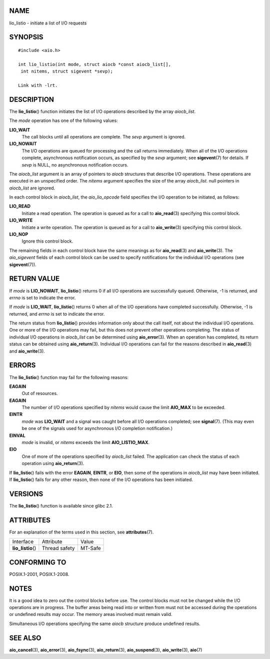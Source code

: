 NAME
====

lio_listio - initiate a list of I/O requests

SYNOPSIS
========

::

   #include <aio.h>

   int lio_listio(int mode, struct aiocb *const aiocb_list[],
    int nitems, struct sigevent *sevp);

   Link with -lrt.

DESCRIPTION
===========

The **lio_listio**\ () function initiates the list of I/O operations
described by the array *aiocb_list*.

The *mode* operation has one of the following values:

**LIO_WAIT**
   The call blocks until all operations are complete. The *sevp*
   argument is ignored.

**LIO_NOWAIT**
   The I/O operations are queued for processing and the call returns
   immediately. When all of the I/O operations complete, asynchronous
   notification occurs, as specified by the *sevp* argument; see
   **sigevent**\ (7) for details. If *sevp* is NULL, no asynchronous
   notification occurs.

The *aiocb_list* argument is an array of pointers to *aiocb* structures
that describe I/O operations. These operations are executed in an
unspecified order. The *nitems* argument specifies the size of the array
*aiocb_list*. null pointers in *aiocb_list* are ignored.

In each control block in *aiocb_list*, the *aio_lio_opcode* field
specifies the I/O operation to be initiated, as follows:

**LIO_READ**
   Initiate a read operation. The operation is queued as for a call to
   **aio_read**\ (3) specifying this control block.

**LIO_WRITE**
   Initiate a write operation. The operation is queued as for a call to
   **aio_write**\ (3) specifying this control block.

**LIO_NOP**
   Ignore this control block.

The remaining fields in each control block have the same meanings as for
**aio_read**\ (3) and **aio_write**\ (3). The *aio_sigevent* fields of
each control block can be used to specify notifications for the
individual I/O operations (see **sigevent**\ (7)).

RETURN VALUE
============

If *mode* is **LIO_NOWAIT**, **lio_listio**\ () returns 0 if all I/O
operations are successfully queued. Otherwise, -1 is returned, and
*errno* is set to indicate the error.

If *mode* is **LIO_WAIT**, **lio_listio**\ () returns 0 when all of the
I/O operations have completed successfully. Otherwise, -1 is returned,
and *errno* is set to indicate the error.

The return status from **lio_listio**\ () provides information only
about the call itself, not about the individual I/O operations. One or
more of the I/O operations may fail, but this does not prevent other
operations completing. The status of individual I/O operations in
*aiocb_list* can be determined using **aio_error**\ (3). When an
operation has completed, its return status can be obtained using
**aio_return**\ (3). Individual I/O operations can fail for the reasons
described in **aio_read**\ (3) and **aio_write**\ (3).

ERRORS
======

The **lio_listio**\ () function may fail for the following reasons:

**EAGAIN**
   Out of resources.

**EAGAIN**
   The number of I/O operations specified by *nitems* would cause the
   limit **AIO_MAX** to be exceeded.

**EINTR**
   *mode* was **LIO_WAIT** and a signal was caught before all I/O
   operations completed; see **signal**\ (7). (This may even be one of
   the signals used for asynchronous I/O completion notification.)

**EINVAL**
   *mode* is invalid, or *nitems* exceeds the limit **AIO_LISTIO_MAX**.

**EIO**
   One of more of the operations specified by *aiocb_list* failed. The
   application can check the status of each operation using
   **aio_return**\ (3).

If **lio_listio**\ () fails with the error **EAGAIN**, **EINTR**, or
**EIO**, then some of the operations in *aiocb_list* may have been
initiated. If **lio_listio**\ () fails for any other reason, then none
of the I/O operations has been initiated.

VERSIONS
========

The **lio_listio**\ () function is available since glibc 2.1.

ATTRIBUTES
==========

For an explanation of the terms used in this section, see
**attributes**\ (7).

================== ============= =======
Interface          Attribute     Value
**lio_listio**\ () Thread safety MT-Safe
================== ============= =======

CONFORMING TO
=============

POSIX.1-2001, POSIX.1-2008.

NOTES
=====

It is a good idea to zero out the control blocks before use. The control
blocks must not be changed while the I/O operations are in progress. The
buffer areas being read into or written from must not be accessed during
the operations or undefined results may occur. The memory areas involved
must remain valid.

Simultaneous I/O operations specifying the same *aiocb* structure
produce undefined results.

SEE ALSO
========

**aio_cancel**\ (3), **aio_error**\ (3), **aio_fsync**\ (3),
**aio_return**\ (3), **aio_suspend**\ (3), **aio_write**\ (3),
**aio**\ (7)
